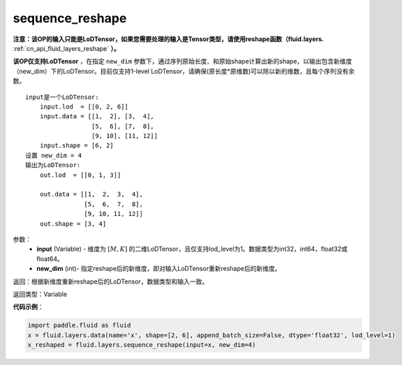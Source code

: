 .. _cn_api_fluid_layers_sequence_reshape:

sequence_reshape
-------------------------------


.. py:function:: paddle.fluid.layers.sequence_reshape(input, new_dim)




**注意：该OP的输入只能是LoDTensor，如果您需要处理的输入是Tensor类型，请使用reshape函数（fluid.layers.** :ref:`cn_api_fluid_layers_reshape` **）。**

**该OP仅支持LoDTensor** ，在指定 ``new_dim`` 参数下，通过序列原始长度、和原始shape计算出新的shape，以输出包含新维度（new_dim）下的LoDTensor。目前仅支持1-level LoDTensor，请确保(原长度*原维数)可以除以新的维数，且每个序列没有余数。

::

    input是一个LoDTensor:
        input.lod  = [[0, 2, 6]]
        input.data = [[1,  2], [3,  4],
                      [5,  6], [7,  8],
                      [9, 10], [11, 12]]
        input.shape = [6, 2]
    设置 new_dim = 4
    输出为LoDTensor:
        out.lod  = [[0, 1, 3]]

        out.data = [[1,  2,  3,  4],
                    [5,  6,  7,  8],
                    [9, 10, 11, 12]]
        out.shape = [3, 4]



参数：
    - **input** (Variable) - 维度为 :math:`[M, K]` 的二维LoDTensor，且仅支持lod_level为1。数据类型为int32，int64，float32或float64。
    - **new_dim** (int)- 指定reshape后的新维度，即对输入LoDTensor重新reshape后的新维度。

返回：根据新维度重新reshape后的LoDTensor，数据类型和输入一致。

返回类型：Variable

**代码示例**：

.. code-block:: python

    import paddle.fluid as fluid
    x = fluid.layers.data(name='x', shape=[2, 6], append_batch_size=False, dtype='float32', lod_level=1)
    x_reshaped = fluid.layers.sequence_reshape(input=x, new_dim=4)









